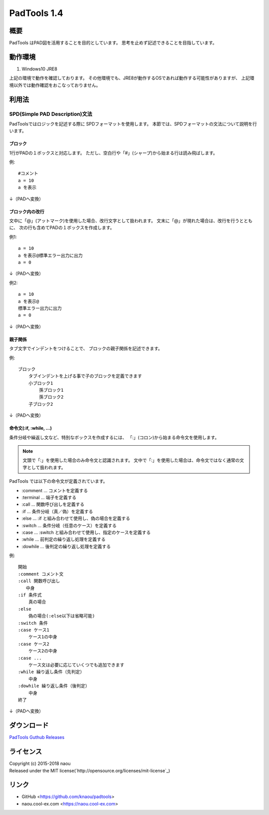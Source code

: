 PadTools 1.4
***********

.. image:: images/ss.jpg

概要
====
PadTools はPAD図を活用することを目的としています。
思考を止めず記述できることを目指しています。

動作環境
========
1. Windows10 JRE8

上記の環境で動作を確認しております。
その他環境でも、JRE8が動作するOSであれば動作する可能性がありますが、
上記環境以外では動作確認をおこなっておりません。

利用法
======

SPD(Simple PAD Description)文法
--------------------------------
PadToolsではロジックを記述する際に SPDフォーマットを使用します。
本節では、SPDフォーマットの文法について説明を行います。

ブロック
^^^^^^^
1行がPADの１ボックスと対応します。
ただし、空白行や「#」(シャープ)から始まる行は読み飛ばします。

例::

    #コメント
    a = 10
    a を表示
    
↓（PADへ変換）

.. image:: images/format_basic_01.png

ブロック内の改行
^^^^^^^^^^^^^^

文中に「@」(アットマーク)を使用した場合、改行文字として扱われます。
文末に「@」が現れた場合は、改行を行うとともに、
次の行も含めてPADの１ボックスを作成します。

例1::

     a = 10
     a を表示@標準エラー出力に出力
     a = 0

↓（PADへ変換）

.. image:: images/format_basic_02.png

例2::

     a = 10
     a を表示@
     標準エラー出力に出力
     a = 0

↓（PADへ変換）

.. image:: images/format_basic_02.png

親子関係
^^^^^^^^
タブ文字でインデントをつけることで、 ブロックの親子関係を記述できます。

例::

     ブロック
         タブインデントを上げる事で子のブロックを定義できます
         小ブロック1
             孫ブロック1
             孫ブロック2
         子ブロック2

↓（PADへ変換）

.. image:: images/format_children_01.png

命令文(:if, :while, ...)
^^^^^^^^^^^^^^^^^^^^^^^^
条件分岐や繰返し文など、特別なボックスを作成するには、
「:」(コロン)から始まる命令文を使用します。

.. note::
    文頭で「:」を使用した場合のみ命令文と認識されます。
    文中で「:」を使用した場合は、命令文ではなく通常の文字として扱われます。

PadTools では以下の命令文が定義されています。

* :comment … コメントを定義する
* :terminal … 端子を定義する
* :call … 関数呼び出しを定義する
* :if … 条件分岐（真／偽）を定義する
* :else … :if と組み合わせて使用し、偽の場合を定義する
* :switch … 条件分岐（任意のケース）を定義する
* :case … :switch と組み合わせて使用し、指定のケースを定義する
* :while … 前判定の繰り返し処理を定義する
* :dowhile … 後判定の繰り返し処理を定義する

例::

     開始
     :comment コメント文
     :call 関数呼び出し
        中身
     :if 条件式
         真の場合
     :else
         偽の場合(:else以下は省略可能)
     :switch 条件
     :case ケース1
         ケース1の中身
     :case ケース2
         ケース2の中身
     :case ...
         ケース文は必要に応じていくつでも追加できます
     :while 繰り返し条件（先判定）
         中身
     :dowhile 繰り返し条件（後判定）
         中身
     終了

↓（PADへ変換）

.. image:: images/format_command_01.png

ダウンロード
===========

`PadTools Guthub Releases <https://github.com/knaou/padtools/releases>`_

ライセンス
==========

| Copyright (c) 2015-2018 naou
| Released under the MIT license(`http://opensource.org/licenses/mit-license`_)

リンク
=====
* GitHub <https://github.com/knaou/padtools>
* naou.cool-ex.com <https://naou.cool-ex.com>
